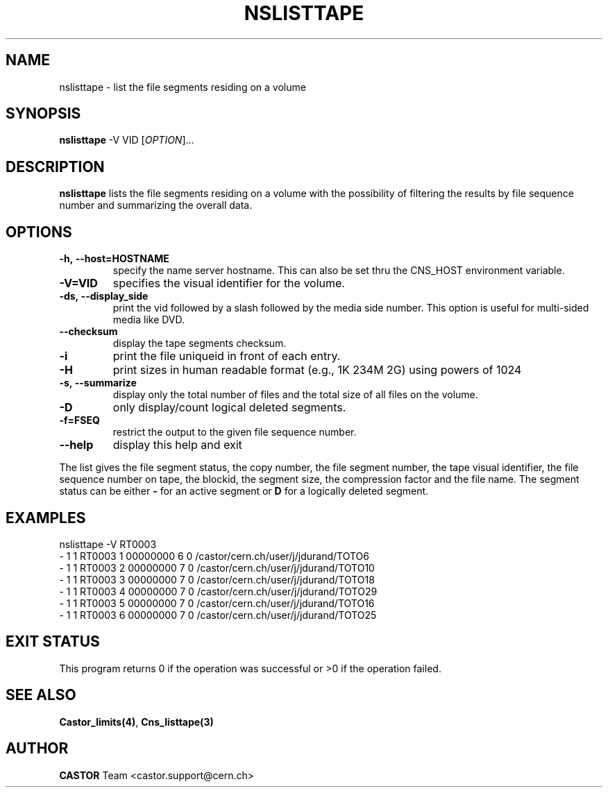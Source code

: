 .\" @(#)$RCSfile: nslisttape.man,v $ $Revision: 1.5 $ $Date: 2008/11/03 10:37:05 $ CERN IT-PDP/DM Jean-Philippe Baud
.\" Copyright (C) 2000-2002 by CERN/IT/PDP/DM
.\" All rights reserved
.\"
.TH NSLISTTAPE 1 "$Date: 2008/11/03 10:37:05 $" CASTOR "Cns User Commands"
.SH NAME
nslisttape \- list the file segments residing on a volume
.SH SYNOPSIS
.B nslisttape
-V VID
[\fIOPTION\fR]...
.SH DESCRIPTION
.B nslisttape
lists the file segments residing on a volume with the possibility of filtering the results by file sequence number and summarizing the overall data.
.SH OPTIONS
.TP
.BI -h,\ \-\-host=HOSTNAME
specify the name server hostname.
This can also be set thru the CNS_HOST environment variable.
.TP
.BI -V=VID
specifies the visual identifier for the volume.
.TP
.BI -ds,\ \-\-display_side
print the vid followed by a slash followed by the media side number.
This option is useful for multi-sided media like DVD.
.TP
.BI --checksum
display the tape segments checksum.
.TP
.BI -i
print the file uniqueid in front of each entry.
.TP
.BI -H
print sizes in human readable format (e.g., 1K 234M 2G) using powers of 1024
.TP
.BI -s,\ \-\-summarize
display only the total number of files and the total size of all files on the volume.
.TP
.BI -D
only display/count logical deleted segments.
.TP
.BI -f=FSEQ
restrict the output to the given file sequence number.
.TP
.B \-\-help
display this help and exit
.LP
The list gives the file segment status, the copy number, the file segment
number, the tape visual identifier, the file sequence number on tape,
the blockid, the segment size, the compression factor and the file name.
The segment status can be either
.B -
for an active segment or
.B D
for a logically deleted segment.
.SH EXAMPLES
.nf
.ft CW
nslisttape -V RT0003
- 1   1 RT0003     1 00000000         6 0 /castor/cern.ch/user/j/jdurand/TOTO6
- 1   1 RT0003     2 00000000         7 0 /castor/cern.ch/user/j/jdurand/TOTO10
- 1   1 RT0003     3 00000000         7 0 /castor/cern.ch/user/j/jdurand/TOTO18
- 1   1 RT0003     4 00000000         7 0 /castor/cern.ch/user/j/jdurand/TOTO29
- 1   1 RT0003     5 00000000         7 0 /castor/cern.ch/user/j/jdurand/TOTO16
- 1   1 RT0003     6 00000000         7 0 /castor/cern.ch/user/j/jdurand/TOTO25
.ft
.fi
.SH EXIT STATUS
This program returns 0 if the operation was successful or >0 if the operation
failed.
.SH SEE ALSO
.BR Castor_limits(4) ,
.B Cns_listtape(3)
.SH AUTHOR
\fBCASTOR\fP Team <castor.support@cern.ch>
